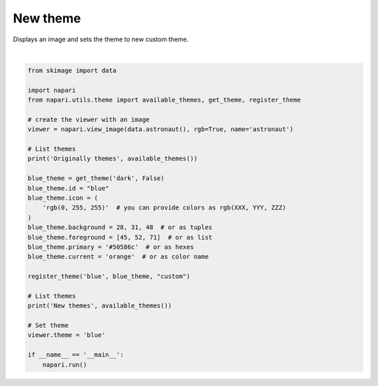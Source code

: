 
.. DO NOT EDIT.
.. THIS FILE WAS AUTOMATICALLY GENERATED BY SPHINX-GALLERY.
.. TO MAKE CHANGES, EDIT THE SOURCE PYTHON FILE:
.. "gallery/new_theme.py"
.. LINE NUMBERS ARE GIVEN BELOW.

.. only:: html

    .. note::
        :class: sphx-glr-download-link-note

        Click :ref:`here <sphx_glr_download_gallery_new_theme.py>`
        to download the full example code

.. rst-class:: sphx-glr-example-title

.. _sphx_glr_gallery_new_theme.py:


New theme
=========

Displays an image and sets the theme to new custom theme.

.. tags:: experimental

.. GENERATED FROM PYTHON SOURCE LINES 9-41



.. image-sg:: /gallery/images/sphx_glr_new_theme_001.png
   :alt: new theme
   :srcset: /gallery/images/sphx_glr_new_theme_001.png
   :class: sphx-glr-single-img


.. rst-class:: sphx-glr-script-out

 .. code-block:: none

    Originally themes ('dark', 'light', 'system')
    New themes ('dark', 'light', 'blue', 'system')






|

.. code-block:: default


    from skimage import data

    import napari
    from napari.utils.theme import available_themes, get_theme, register_theme

    # create the viewer with an image
    viewer = napari.view_image(data.astronaut(), rgb=True, name='astronaut')

    # List themes
    print('Originally themes', available_themes())

    blue_theme = get_theme('dark', False)
    blue_theme.id = "blue"
    blue_theme.icon = (
        'rgb(0, 255, 255)'  # you can provide colors as rgb(XXX, YYY, ZZZ)
    )
    blue_theme.background = 28, 31, 48  # or as tuples
    blue_theme.foreground = [45, 52, 71]  # or as list
    blue_theme.primary = '#50586c'  # or as hexes
    blue_theme.current = 'orange'  # or as color name

    register_theme('blue', blue_theme, "custom")

    # List themes
    print('New themes', available_themes())

    # Set theme
    viewer.theme = 'blue'

    if __name__ == '__main__':
        napari.run()


.. rst-class:: sphx-glr-timing

   **Total running time of the script:** ( 0 minutes  23.187 seconds)


.. _sphx_glr_download_gallery_new_theme.py:

.. only:: html

  .. container:: sphx-glr-footer sphx-glr-footer-example


    .. container:: sphx-glr-download sphx-glr-download-python

      :download:`Download Python source code: new_theme.py <new_theme.py>`

    .. container:: sphx-glr-download sphx-glr-download-jupyter

      :download:`Download Jupyter notebook: new_theme.ipynb <new_theme.ipynb>`


.. only:: html

 .. rst-class:: sphx-glr-signature

    `Gallery generated by Sphinx-Gallery <https://sphinx-gallery.github.io>`_
